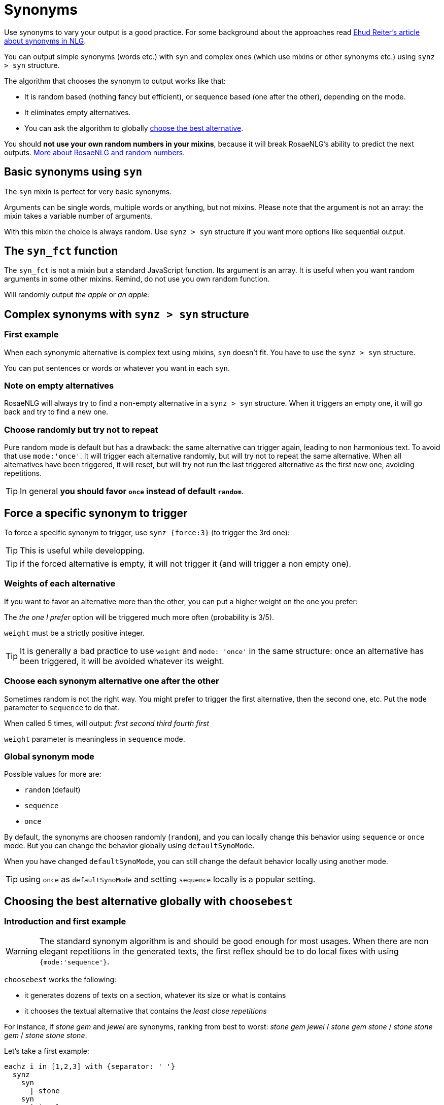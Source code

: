 // Copyright 2019 Ludan Stoecklé
// SPDX-License-Identifier: CC-BY-4.0
= Synonyms

Use synonyms to vary your output is a good practice. For some background about the approaches read https://ehudreiter.com/2018/10/15/varying-words-in-nlg/[Ehud Reiter's article about synonyms in NLG].

You can output simple synonyms (words etc.) with `syn` and complex ones (which use mixins or other synonyms etc.) using `synz > syn` structure.

The algorithm that chooses the synonym to output works like that:

* It is random based (nothing fancy but efficient), or sequence based (one after the other), depending on the mode.
* It eliminates empty alternatives.
* You can ask the algorithm to globally <<choosebest>>.

You should *not use your own random numbers in your mixins*, because it will break RosaeNLG's ability to predict the next outputs. xref:random:random.adoc[More about RosaeNLG and random numbers].

== Basic synonyms using `syn`

The `syn` mixin is perfect for very basic synonyms.
++++
<script>
spawnEditor('en_US', 
`p The diamond is #[+syn('shiny','gleaming','glossy')] .
`
);
</script>
++++
Arguments can be single words, multiple words or anything, but not mixins.
Please note that the argument is not an array: the mixin takes a variable number of arguments.

With this mixin the choice is always random. Use `synz > syn` structure if you want more options like sequential output.

== The `syn_fct` function

The `syn_fct` is not a mixin but a standard JavaScript function. Its argument is an array.
It is useful when you want random arguments in some other mixins. Remind, do not use you own random function.

Will randomly output _the apple_ or _an apple_:
++++
<script>
spawnEditor('en_US',
`p
  | #[+value('apple', {det: syn_fct(['DEFINITE', 'INDEFINITE'])}) ]
`, 'apple'
);
</script>
++++


== Complex synonyms with `synz > syn` structure

=== First example

When each synonymic alternative is complex text using mixins, `syn` doesn't fit. You have to use the `synz > syn` structure.

++++
<script>
spawnEditor('en_US', 
`p
  synz
    syn
      | first alternative
    syn
      | second alternative
    syn
      | third alternative
`, 'alternative'
);
</script>
++++

You can put sentences or words or whatever you want in each `syn`.


=== Note on empty alternatives

RosaeNLG will always try to find a non-empty alternative in a `synz > syn` structure. When it triggers an empty one, it will go back and try to find a new one.


=== Choose randomly but try not to repeat

Pure random mode is default but has a drawback: the same alternative can trigger again, leading to non harmonious text.
To avoid that use `mode:'once'`. It will trigger each alternative randomly, but will try not to repeat
the same alternative. When all alternatives have been triggered, it will reset, but will try not run the last triggered alternative as the first new one, avoiding repetitions.

++++
<script>
spawnEditor('en_US', 
`p
  synz {mode: 'once'}
    syn
      | first alternative
    syn
      | second alternative
    syn
      | third alternative
`, 'alternative'
);
</script>
++++

TIP: In general *you should favor `once` instead of default `random`*.


== Force a specific synonym to trigger

To force a specific synonym to trigger, use `synz {force:3}` (to trigger the 3rd one):
++++
<script>
spawnEditor('en_US', 
`p
  synz {force:3}
    syn
      | first alternative
    syn
      | second alternative
    syn
      | third alternative
`, 'hird alternative'
);
</script>
++++

TIP: This is useful while developping.

TIP: if the forced alternative is empty, it will not trigger it (and will trigger a non empty one).


=== Weights of each alternative

If you want to favor an alternative more than the other, you can put a higher weight on the one you prefer:
++++
<script>
spawnEditor('en_US', 
`p
  synz
    syn
      | first alternative
    syn
      | second alternative
    syn {weight: 3}
      | the one I prefer
`
);
</script>
++++
The _the one I prefer_ option will be triggered much more often (probability is 3/5).

`weight` must be a strictly positive integer.

TIP: It is generally a bad practice to use `weight` and `mode: 'once'` in the same structure: once an alternative has been triggered, it will be avoided whatever its weight.


=== Choose each synonym alternative one after the other

Sometimes random is not the right way. You might prefer to trigger the first alternative, then the second one, etc. Put the `mode` parameter to `sequence` to do that.

++++
<script>
spawnEditor('en_US', 
`p
  - for (let i=0; i<10; i++) {
    synz {mode:'sequence'}
      syn
        | first
      syn
        | second
      syn
        | third
      syn
        | fourth
  - }
`, 'irst second third fourth first'
);
</script>
++++
When called 5 times, will output: _first second third fourth first_

`weight` parameter is meaningless in `sequence` mode.


=== Global synonym mode

Possible values for more are:

* `random` (default)
* `sequence`
* `once`

By default, the synonyms are choosen randomly (`random`), and you can locally change this behavior using `sequence` or `once` mode. But you can change the behavior globally using `defaultSynoMode`.

When you have changed `defaultSynoMode`, you can still change the default behavior locally using another mode.

TIP: using `once` as `defaultSynoMode` and setting `sequence` locally is a popular setting.


anchor:choosebest[choose the best alternative]

== Choosing the best alternative globally with `choosebest`

=== Introduction and first example

WARNING: The standard synonym algorithm is and should be good enough for most usages. When there are non elegant repetitions in the generated texts, the first reflex should be to do local fixes with using `{mode:'sequence'}`.

`choosebest` works the following:

* it generates dozens of texts on a section, whatever its size or what is contains
* it chooses the textual alternative that contains the _least close repetitions_

For instance, if _stone_ _gem_ and _jewel_ are synonyms, ranking from best to worst: _stone gem jewel_ / _stone gem stone_ / _stone stone gem_ / _stone stone stone_.

Let's take a first example:
....
eachz i in [1,2,3] with {separator: ' '}
  synz
    syn
      | stone
    syn
      | jewel
    syn
      | gem
....

If you run that, you will get randomly _gem jewel jewel_ or _stone gem stone_ etc. - sometimes _gem jevel stone_ if you are lucky.

Let's use `choosebest`:
++++
<script>
spawnEditor('en_US', 
`p
  choosebest {among:100}
    eachz i in [1,2,3] with {separator: ' '}
      synz
        syn
          | stone
        syn
          | jewel
        syn
          | gem
`, 'ewel'
);
</script>
++++


It will generate a 100 times the same text and take the best alternative. Unless you are very unlucky, you are sure to get _gem jevel stone_ (still in a random order).

=== Usage

*You can put `choosebest` anywhere* to optimize synonyms in a section of text but you should use it at a paragraph level.

WARNING: `choosebest` has a *heavy impact on performance* as the texts are generated multiple times. Use it cautiously only when required.

TIP: you cannot imbricate `choosebest` structures. But in a same template you can use multiple `choosebest` structures one after the other, for instance on each paragraph.


=== Advanced options

==== How it works

The scoring algorithm works like this:

* single words are extracted thanks to a tokenizer `wink-tokenizer`, and lowercased
* stopwords are removed (you can customize the list of stopwords)
* when the same word appears multiples times, it raises the score depending on the distance of the two occurrences (if the occurrences are closes it raises the score a lot).

anchor:defaultAmong[default among]

==== Max attempt

To indicate the maximum attempts to find the best alternative:

* `among` local parameter: `choosebest {among:20}`
* `defaultAmong` global parameter: `rosaenlgPug.render(myTemplate, { language: 'en_US', defaultAmong:10 })`
* default is 5

==== Stop words customization

You can customize locally the list of stop words with:

* `stop_words_add` string[]: list of stopwords to _add_ to the standard stopwords list (NB: `stop_words_add` will be automatically lowercased)
* `stop_words_remove` string[]: list of stopwords to _remove_ to the standard stopwords list
* `stop_words_override` string[]: replaces the standard stopword list (which is per language)

++++
<script>
spawnEditor('en_US', 
`p
  choosebest {among:10, stop_words_add:['newStopWord']}
    synz
      syn
        | newStopWord newStopWord AAA newStopWord BBB
      syn
        | AAA AAA
`, 'ewStopWord newStopWord AAA newStopWord BBB'
);
</script>
++++
will output _newStopWord newStopWord AAA newStopWord BBB_.

....
choosebest param
  synz
    syn
      | thus thus thus AAA BBB
    syn
      | AAA AAA
....
will output _AAA AAA_, because _thus_ is not considered as a stop word no more.

TIP: The standard list of stop words per language is xref:stopwords.adoc[here].

==== Force identical elements

Sometimes you want to say that 2 or more words should be considered as identical in terms of synonyms even if they are not. Often for plurals: _diamonds_ _diamond_, as there is no integrated lemmatizer, or for similar words like _phone_ _cellphone_ _smartphone_.

Use `identicals` string[][] with list of words that should be considered as beeing identical:
++++
<script>
spawnEditor('en_US', 
`p
  choosebest {among:20, identicals: [ ['diamond', 'diamonds'] ]}
    | diamonds and
    synz
      syn
        | pearl
      syn
        | diamond
`, 'iamonds and pearl'
);
</script>
++++
will output _diamonds and pearl_ systematically.

==== How to debug

It is often difficult to understand why `choosebest` has chosen one alternative and not another, what is has explored, the different scores etc. You can activate traces using `debug:true` and get the result in `debugRes`:

++++
<script>
spawnEditor('en_US', 
`- var param = {debug:true, among:100}
p
  choosebest param
    | bla bla
  | !{JSON.stringify(param.debugRes)}
`, 'bla'
);
</script>
++++


== Generate all alternatives

You may want to generate exhaustively _all_ texts to insure that they are ok.

WARNING: Even on a modest project, the combination of all possible texts can be huge.

A general advice would be:

* When the output must be completely predictable and exhaustively tested (it can be the case for financial or medical applications), you may just consider avoid using synonyms, or use them less.
* Use regression testing and test _some_ of the outputs:
** some with a fixed random seed (`forceRandomSeed`): must be an exact match
** some random, but checking for invariants in the text (typically numbers, or facts)

If you really want to generate all texts, you can write a loop using `forceRandomSeed`:

* put `forceRandomSeed` to 1, then 2, then 3 etc.
* **changing random seed will not guarantee that a different text is generated each time:** keep the generated texts as keys in a Map to see if a text is new or not
* eventually stop looping when you don't discover enough new texts

